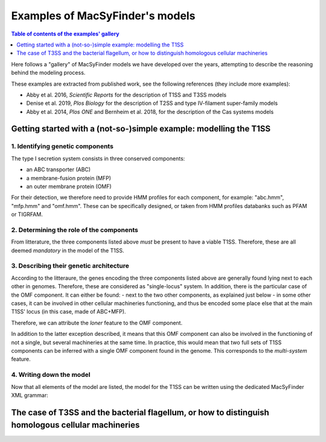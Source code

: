 .. MacSyFinder - Detection of macromolecular systems in protein datasets
    using systems modelling and similarity search.            
    Authors: Sophie Abby, Bertrand Néron                                 
    Copyright © 2014-2020  Institut Pasteur (Paris),and CNRS.
    See the COPYRIGHT file for details                                    
    MacsyFinder is distributed under the terms of the GNU General Public License (GPLv3). 
    See the COPYING file for details.  
    
.. _gallery_models:

********************************
Examples of MacSyFinder's models 
********************************

.. contents:: Table of contents of the examples' gallery
	:local: 
        :depth: 1 


Here follows a "gallery" of MacSyFinder models we have developed over the years, attempting to describe the reasoning behind the modeling process. 

These examples are extracted from published work, see the following references (they include more examples):

- Abby et al. 2016, *Scientific Reports* for the description of T1SS and T3SS models
- Denise et al. 2019, *Plos Biology* for the description of T2SS and type IV-filament super-family models
- Abby et al. 2014, *Plos ONE* and Bernheim et al. 2018, for the description of the Cas systems models



.. _T1SS:

Getting started with a (not-so-)simple example: modelling the T1SS
==================================================================


1. Identifying genetic components
---------------------------------

The type I secretion system consists in three conserved components: 

- an ABC transporter (ABC)
- a membrane-fusion protein (MFP)
- an outer membrane protein (OMF)

For their detection, we therefore need to provide HMM profiles for each component, for example: "abc.hmm", "mfp.hmm" and "omf.hmm". 
These can be specifically designed, or taken from HMM profiles databanks such as PFAM or TIGRFAM. 


2. Determining the role of the components
-----------------------------------------

From litterature, the three components listed above *must* be present to have a viable T1SS. Therefore, these are all deemed *mandatory* in the model of the T1SS. 


3. Describing their genetic architecture
----------------------------------------

According to the litteraure, the genes encoding the three components listed above are generally found lying next to each other in genomes. Therefore, these are considered as "single-locus" system. In addition, there is the particular case of the OMF component. It can either be found:
- next to the two other components, as explained just below
- in some other cases, it can be involved in other cellular machineries functioning, and thus be encoded some place else that at the main T1SS' locus (in this case, made of ABC+MFP). 

Therefore, we can attribute the `loner` feature to the OMF component. 

In addition to the latter exception described, it means that this OMF component can also be involved in the functioning of not a single, but several machineries at the same time. In practice, this would mean that two full sets of T1SS components can be inferred with a single OMF component found in the genome. This corresponds to the `multi-system` feature. 


4. Writing down the model
-------------------------

Now that all elements of the model are listed, the model for the T1SS can be written using the dedicated MacSyFinder XML grammar:



.. _T3SS:

The case of T3SS and the bacterial flagellum, or how to distinguish homologous cellular machineries
===================================================================================================
